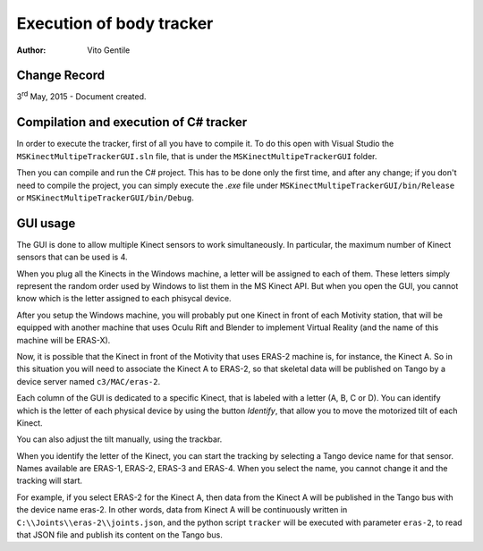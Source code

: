 =========================
Execution of body tracker
=========================

:Author: Vito Gentile

Change Record
=============

3\ :sup:`rd`  May, 2015 - Document created.

Compilation and execution of C# tracker
=======================================

In order to execute the tracker, first of all you have to compile it.
To do this open with Visual Studio the ``MSKinectMultipeTrackerGUI.sln`` file,
that is under the ``MSKinectMultipeTrackerGUI`` folder.

Then you can compile and run the C# project. This has to be done only the first
time, and after any change; if you don't need to compile the project, you can simply
execute the *.exe* file under ``MSKinectMultipeTrackerGUI/bin/Release`` or ``MSKinectMultipeTrackerGUI/bin/Debug``.

GUI usage
=========

The GUI is done to allow multiple Kinect sensors to work simultaneously.
In particular, the maximum number of Kinect sensors that can be used is 4.

When you plug all the Kinects in the Windows machine, a letter will be assigned
to each of them. These letters simply represent the random order used by
Windows to list them in the MS Kinect API. But when you open the GUI,
you cannot know which is the letter assigned to each phisycal device.

After you setup the Windows machine, you will probably put one Kinect
in front of each Motivity station, that will be equipped with another
machine that uses Oculu Rift and Blender to implement Virtual Reality
(and the name of this machine will be ERAS-X).

Now, it is possible that the Kinect in front of the Motivity that uses ERAS-2
machine is, for instance, the Kinect A. So in this situation you will need
to associate the Kinect A to ERAS-2, so that skeletal data will be published
on Tango by a device server named ``c3/MAC/eras-2``.

Each column of the GUI is dedicated to a specific Kinect, that is labeled with a letter
(A, B, C or D). You can identify which is the letter of each physical device
by using the button *Identify*, that allow you to move the motorized tilt of
each Kinect.

You can also adjust the tilt manually, using the trackbar.

When you identify the letter of the Kinect, you can start the tracking
by selecting a Tango device name for that sensor. Names available are
ERAS-1, ERAS-2, ERAS-3 and ERAS-4. When you select the name, you cannot change it
and the tracking will start.

For example, if you select ERAS-2 for the Kinect A, then data from the Kinect A
will be published in the Tango bus with the device name eras-2. In other words,
data from Kinect A will be continuously written in ``C:\\Joints\\eras-2\\joints.json``,
and the python script ``tracker`` will be executed with parameter ``eras-2``,
to read that JSON file and publish its content on the Tango bus.
